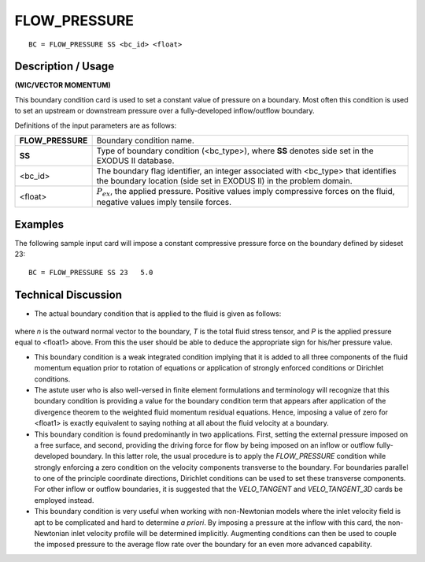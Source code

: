*****************
**FLOW_PRESSURE**
*****************

::

	BC = FLOW_PRESSURE SS <bc_id> <float>

-----------------------
**Description / Usage**
-----------------------

**(WIC/VECTOR MOMENTUM)**

This boundary condition card is used to set a constant value of pressure on a boundary.
Most often this condition is used to set an upstream or downstream pressure over a
fully-developed inflow/outflow boundary.

Definitions of the input parameters are as follows:

================== ===================================================
**FLOW_PRESSURE**  Boundary condition name.
**SS**             Type of boundary condition (<bc_type>), where **SS**
                   denotes side set in the EXODUS II database.
<bc_id>            The boundary flag identifier, an integer associated with
                   <bc_type> that identifies the boundary location (side set
                   in EXODUS II) in the problem domain.
<float>            :math:`P_{ex}`, the applied pressure. Positive values imply
                   compressive forces on the fluid, negative values imply
                   tensile forces.
================== ===================================================

------------
**Examples**
------------

The following sample input card will impose a constant compressive pressure force on
the boundary defined by sideset 23:
::

     BC = FLOW_PRESSURE SS 23   5.0

-------------------------
**Technical Discussion**
-------------------------

* The actual boundary condition that is applied to the fluid is given as follows:

.. figure:: /figures/095_goma_physics.png
	:align: center
	:width: 90%

where *n* is the outward normal vector to the boundary, *T* is the total fluid stress
tensor, and *P* is the applied pressure equal to <float1> above. From this the user
should be able to deduce the appropriate sign for his/her pressure value.

* This boundary condition is a weak integrated condition implying that it is added to
  all three components of the fluid momentum equation prior to rotation of equations
  or application of strongly enforced conditions or Dirichlet conditions.

* The astute user who is also well-versed in finite element formulations and
  terminology will recognize that this boundary condition is providing a value for
  the boundary condition term that appears after application of the divergence
  theorem to the weighted fluid momentum residual equations. Hence, imposing a
  value of zero for <float1> is exactly equivalent to saying nothing at all about the
  fluid velocity at a boundary.

* This boundary condition is found predominantly in two applications. First, setting
  the external pressure imposed on a free surface, and second, providing the driving
  force for flow by being imposed on an inflow or outflow fully-developed
  boundary. In this latter role, the usual procedure is to apply the
  *FLOW_PRESSURE* condition while strongly enforcing a zero condition on the
  velocity components transverse to the boundary. For boundaries parallel to one of
  the principle coordinate directions, Dirichlet conditions can be used to set these
  transverse components. For other inflow or outflow boundaries, it is suggested that
  the *VELO_TANGENT* and *VELO_TANGENT_3D* cards be employed instead.

* This boundary condition is very useful when working with non-Newtonian models
  where the inlet velocity field is apt to be complicated and hard to determine *a*
  *priori*. By imposing a pressure at the inflow with this card, the non-Newtonian
  inlet velocity profile will be determined implicitly. Augmenting conditions can
  then be used to couple the imposed pressure to the average flow rate over the
  boundary for an even more advanced capability.




.. TODO - Line 49 contains a photo that needs to be exchanged for the equation.